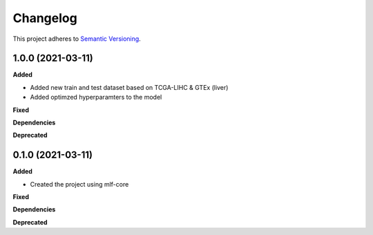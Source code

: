 ==========
Changelog
==========

This project adheres to `Semantic Versioning <https://semver.org/>`_.


1.0.0 (2021-03-11)
------------------

**Added**

* Added new train and test dataset based on TCGA-LIHC & GTEx (liver) 
* Added optimzed hyperparamters to the model

**Fixed**

**Dependencies**

**Deprecated**


0.1.0 (2021-03-11)
------------------

**Added**

* Created the project using mlf-core

**Fixed**

**Dependencies**

**Deprecated**
